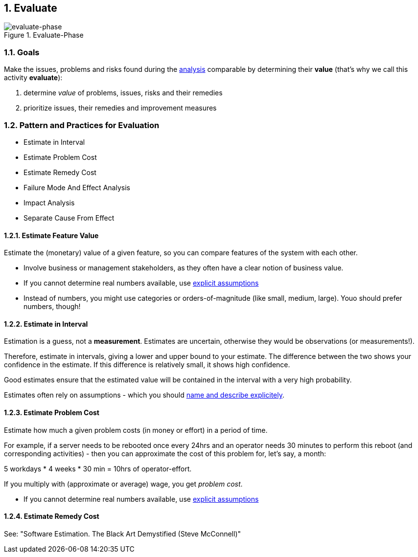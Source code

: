 :numbered:

[[Evaluate]]
== Evaluate

image::evaluate.jpg["evaluate-phase", title="Evaluate-Phase"]

=== Goals

Make the issues, problems and risks found during the <<Analyze, analysis>> comparable by
determining their *value* (that's why we call this activity *evaluate*):

. determine _value_ of problems, issues, risks and their remedies 
. prioritize issues, their remedies and improvement measures 


=== Pattern and Practices for Evaluation

* Estimate in Interval
* Estimate Problem Cost
* Estimate Remedy Cost
* Failure Mode And Effect Analysis
* Impact Analysis
* Separate Cause From Effect


// the detailed description of the evaluation-patterns
[[Estimate-Feature-Value]]
==== Estimate Feature Value
Estimate the (monetary) value of a given feature, so you can compare features of the system with each other.

* Involve business or management stakeholders, as they often have a clear notion of business value.
* If you cannot determine real numbers available, use <<Explicit-Assumption, explicit assumptions>> 
* Instead of numbers, you might use categories or orders-of-magnitude (like small, medium, large). Youo should prefer numbers, though!


[[Estimate-In-Interval]]
==== Estimate in Interval 
Estimation is a guess, not a *measurement*. Estimates are uncertain, otherwise they would be observations (or measurements!). 

Therefore, estimate in intervals, giving a lower and upper bound to your estimate. The difference between the two shows your confidence in the estimate. If this difference is relatively small, it shows high confidence.

Good estimates ensure that the estimated value will be contained in the interval with a very high probability.

Estimates often rely on assumptions - which you should <<Explicit-Assumption, name and describe explicitely>>. 


[[Estimage-Problem-Cost]]
==== Estimate Problem Cost
Estimate how much a given problem costs (in money or effort) in a period of time. 

For example, if a server needs to be rebooted once every 24hrs and an operator needs 30 minutes to perform this reboot (and corresponding activities) - then you can approximate the cost of this problem for, let's say, a month:

5 workdays * 4 weeks * 30 min = 10hrs of operator-effort.

If you multiply with (approximate or average) wage, you get _problem cost_.

* If you cannot determine real numbers available, use <<Explicit-Assumption, explicit assumptions>> 


==== Estimate Remedy Cost

See: "Software Estimation. The Black Art Demystified (Steve McConnell)"



